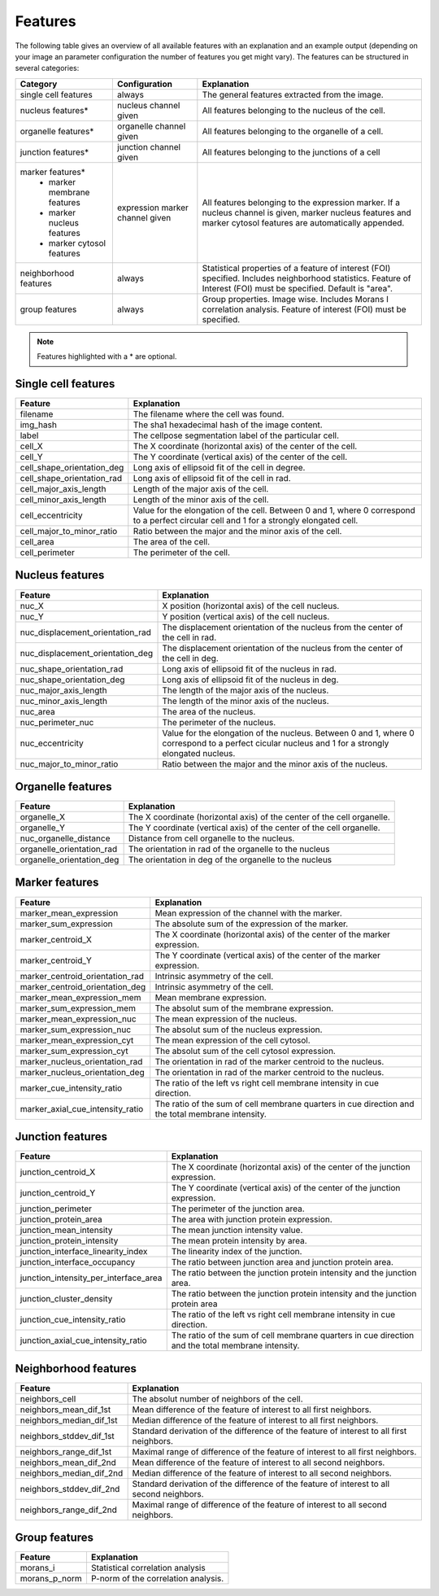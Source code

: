 Features
========

The following table gives an overview of all available features with an explanation and an example output (depending on
your image an parameter configuration the number of features you get might vary). The features can be structured in
several categories:

+---------------------------------+----------------------------------+---------------------------------------------------------------------------------------------------------------------------------------------------------------------+
| Category                        | Configuration                    | Explanation                                                                                                                                                         |
+=================================+==================================+=====================================================================================================================================================================+
| single cell features            | always                           | The general features extracted from the image.                                                                                                                      |
+---------------------------------+----------------------------------+---------------------------------------------------------------------------------------------------------------------------------------------------------------------+
| nucleus features*               | nucleus channel given            | All features belonging to the nucleus of the cell.                                                                                                                  |
+---------------------------------+----------------------------------+---------------------------------------------------------------------------------------------------------------------------------------------------------------------+
| organelle features*             | organelle channel given          | All features belonging to the organelle of a cell.                                                                                                                  |
+---------------------------------+----------------------------------+---------------------------------------------------------------------------------------------------------------------------------------------------------------------+
| junction features*              | junction channel given           | All features belonging to the junctions of a cell                                                                                                                   |
+---------------------------------+----------------------------------+---------------------------------------------------------------------------------------------------------------------------------------------------------------------+
| marker features*                | expression marker channel given  | All features belonging to the expression marker. If a nucleus channel is given, marker nucleus features and marker cytosol features are automatically appended.     |
|  - marker membrane features     |                                  |                                                                                                                                                                     |
|  - marker nucleus features      |                                  |                                                                                                                                                                     |
|  - marker cytosol features      |                                  |                                                                                                                                                                     |
+---------------------------------+----------------------------------+---------------------------------------------------------------------------------------------------------------------------------------------------------------------+
| neighborhood features           | always                           | Statistical properties of a feature of interest (FOI) specified. Includes neighborhood statistics. Feature of Interest (FOI) must be specified. Default is "area".  |
+---------------------------------+----------------------------------+---------------------------------------------------------------------------------------------------------------------------------------------------------------------+
| group features                  | always                           | Group properties. Image wise. Includes Morans I correlation analysis. Feature of interest (FOI) must be specified.                                                  |
+---------------------------------+----------------------------------+---------------------------------------------------------------------------------------------------------------------------------------------------------------------+


.. note::
    Features highlighted with a * are optional.

Single cell features
--------------------
+----------------------------+--------------------------------------------------------------------------------------------------------------------------------------------+
| Feature                    | Explanation                                                                                                                                |
+============================+============================================================================================================================================+
| filename                   | The filename where the cell was found.                                                                                                     |
+----------------------------+--------------------------------------------------------------------------------------------------------------------------------------------+
| img_hash                   | The sha1 hexadecimal hash of the image content.                                                                                            |
+----------------------------+--------------------------------------------------------------------------------------------------------------------------------------------+
| label                      | The cellpose segmentation label of the particular cell.                                                                                    |
+----------------------------+--------------------------------------------------------------------------------------------------------------------------------------------+
| cell_X                     | The X coordinate (horizontal axis) of the center of the cell.                                                                              |
+----------------------------+--------------------------------------------------------------------------------------------------------------------------------------------+
| cell_Y                     | The Y coordinate (vertical axis) of the center of the cell.                                                                                |
+----------------------------+--------------------------------------------------------------------------------------------------------------------------------------------+
| cell_shape_orientation_deg | Long axis of ellipsoid fit of the cell in degree.                                                                                          |
+----------------------------+--------------------------------------------------------------------------------------------------------------------------------------------+
| cell_shape_orientation_rad | Long axis of ellipsoid fit of the cell in rad.                                                                                             |
+----------------------------+--------------------------------------------------------------------------------------------------------------------------------------------+
| cell_major_axis_length     | Length of the major axis of the cell.                                                                                                      |
+----------------------------+--------------------------------------------------------------------------------------------------------------------------------------------+
| cell_minor_axis_length     | Length of the minor axis of the cell.                                                                                                      |
+----------------------------+--------------------------------------------------------------------------------------------------------------------------------------------+
| cell_eccentricity          | Value for the elongation of the cell. Between 0 and 1, where 0 correspond to a perfect circular cell and 1 for a strongly elongated cell.  |
+----------------------------+--------------------------------------------------------------------------------------------------------------------------------------------+
| cell_major_to_minor_ratio  | Ratio between the major and the minor axis of the cell.                                                                                    |
+----------------------------+--------------------------------------------------------------------------------------------------------------------------------------------+
| cell_area                  | The area of the cell.                                                                                                                      |
+----------------------------+--------------------------------------------------------------------------------------------------------------------------------------------+
| cell_perimeter             | The perimeter of the cell.                                                                                                                 |
+----------------------------+--------------------------------------------------------------------------------------------------------------------------------------------+



Nucleus features
----------------
+-----------------------------------+----------------------------------------------------------------------------------------------------------------------------------------------------+
| Feature                           | Explanation                                                                                                                                        |
+===================================+====================================================================================================================================================+
| nuc_X                             | X position (horizontal axis) of the cell nucleus.                                                                                                  |
+-----------------------------------+----------------------------------------------------------------------------------------------------------------------------------------------------+
| nuc_Y                             | Y position (vertical axis) of the cell nucleus.                                                                                                    |
+-----------------------------------+----------------------------------------------------------------------------------------------------------------------------------------------------+
| nuc_displacement_orientation_rad  | The displacement orientation of the nucleus from the center of the cell in rad.                                                                    |
+-----------------------------------+----------------------------------------------------------------------------------------------------------------------------------------------------+
| nuc_displacement_orientation_deg  | The displacement orientation of the nucleus from the center of the cell in deg.                                                                    |
+-----------------------------------+----------------------------------------------------------------------------------------------------------------------------------------------------+
| nuc_shape_orientation_rad         | Long axis of ellipsoid fit of the nucleus in rad.                                                                                                  |
+-----------------------------------+----------------------------------------------------------------------------------------------------------------------------------------------------+
| nuc_shape_orientation_deg         | Long axis of ellipsoid fit of the nucleus in deg.                                                                                                  |
+-----------------------------------+----------------------------------------------------------------------------------------------------------------------------------------------------+
| nuc_major_axis_length             | The length of the major axis of the nucleus.                                                                                                       |
+-----------------------------------+----------------------------------------------------------------------------------------------------------------------------------------------------+
| nuc_minor_axis_length             | The length of the minor axis of the nucleus.                                                                                                       |
+-----------------------------------+----------------------------------------------------------------------------------------------------------------------------------------------------+
| nuc_area                          | The area of the nucleus.                                                                                                                           |
+-----------------------------------+----------------------------------------------------------------------------------------------------------------------------------------------------+
| nuc_perimeter_nuc                 | The perimeter of the nucleus.                                                                                                                      |
+-----------------------------------+----------------------------------------------------------------------------------------------------------------------------------------------------+
| nuc_eccentricity                  | Value for the elongation of the nucleus. Between 0 and 1, where 0 correspond to a perfect cicular nucleus and 1 for a strongly elongated nucleus.  |
+-----------------------------------+----------------------------------------------------------------------------------------------------------------------------------------------------+
| nuc_major_to_minor_ratio          | Ratio between the major and the minor axis of the nucleus.                                                                                         |
+-----------------------------------+----------------------------------------------------------------------------------------------------------------------------------------------------+




Organelle features
------------------
+----------------------------+--------------------------------------------------------------------------+
| Feature                    | Explanation                                                              |
+============================+==========================================================================+
| organelle_X                | The X coordinate (horizontal axis) of the center of the cell organelle.  |
+----------------------------+--------------------------------------------------------------------------+
| organelle_Y                | The Y coordinate (vertical axis) of the center of the cell organelle.    |
+----------------------------+--------------------------------------------------------------------------+
| nuc_organelle_distance     | Distance from cell organelle to the nucleus.                             |
+----------------------------+--------------------------------------------------------------------------+
| organelle_orientation_rad  | The orientation in rad of the organelle to the nucleus                   |
+----------------------------+--------------------------------------------------------------------------+
| organelle_orientation_deg  | The orientation in deg of the organelle to the nucleus                   |
+----------------------------+--------------------------------------------------------------------------+




Marker features
---------------
+--------------------------------------+-----------------------------------------------------------------------------------------------------+
| Feature                              | Explanation                                                                                         |
+======================================+=====================================================================================================+
| marker_mean_expression               | Mean expression of the channel with the marker.                                                     |
+--------------------------------------+-----------------------------------------------------------------------------------------------------+
| marker_sum_expression                | The absolute sum of the expression of the marker.                                                   |
+--------------------------------------+-----------------------------------------------------------------------------------------------------+
| marker_centroid_X                    | The X coordinate (horizontal axis) of the center of the marker expression.                          |
+--------------------------------------+-----------------------------------------------------------------------------------------------------+
| marker_centroid_Y                    | The Y coordinate (vertical axis) of the center of the marker expression.                            |
+--------------------------------------+-----------------------------------------------------------------------------------------------------+
| marker_centroid_orientation_rad      | Intrinsic asymmetry of the cell.                                                                    |
+--------------------------------------+-----------------------------------------------------------------------------------------------------+
| marker_centroid_orientation_deg      | Intrinsic asymmetry of the cell.                                                                    |
+--------------------------------------+-----------------------------------------------------------------------------------------------------+
| marker_mean_expression_mem           | Mean membrane expression.                                                                           |
+--------------------------------------+-----------------------------------------------------------------------------------------------------+
| marker_sum_expression_mem            | The absolut sum of the membrane expression.                                                         |
+--------------------------------------+-----------------------------------------------------------------------------------------------------+
| marker_mean_expression_nuc           | The mean expression of the nucleus.                                                                 |
+--------------------------------------+-----------------------------------------------------------------------------------------------------+
| marker_sum_expression_nuc            | The absolut sum of the nucleus expression.                                                          |
+--------------------------------------+-----------------------------------------------------------------------------------------------------+
| marker_mean_expression_cyt           | The mean expression of the cell cytosol.                                                            |
+--------------------------------------+-----------------------------------------------------------------------------------------------------+
| marker_sum_expression_cyt            | The absolut sum of the cell cytosol expression.                                                     |
+--------------------------------------+-----------------------------------------------------------------------------------------------------+
| marker_nucleus_orientation_rad       | The orientation in rad of the marker centroid to the nucleus.                                       |
+--------------------------------------+-----------------------------------------------------------------------------------------------------+
| marker_nucleus_orientation_deg       | The orientation in rad of the marker centroid to the nucleus.                                       |
+--------------------------------------+-----------------------------------------------------------------------------------------------------+
| marker_cue_intensity_ratio           | The ratio of the left vs right cell membrane intensity in cue direction.                            |
+--------------------------------------+-----------------------------------------------------------------------------------------------------+
| marker_axial_cue_intensity_ratio     | The ratio of the sum of cell membrane quarters in cue direction and the total membrane intensity.   |
+--------------------------------------+-----------------------------------------------------------------------------------------------------+




Junction features
-----------------

+----------------------------------------+---------------------------------------------------------------------------------------------------+
| Feature                                | Explanation                                                                                       |
+========================================+===================================================================================================+
| junction_centroid_X                    | The X coordinate (horizontal axis) of the center of the junction expression.                      |
+----------------------------------------+---------------------------------------------------------------------------------------------------+
| junction_centroid_Y                    | The Y coordinate (vertical axis) of the center of the junction expression.                        |
+----------------------------------------+---------------------------------------------------------------------------------------------------+
| junction_perimeter                     | The perimeter of the junction area.                                                               |
+----------------------------------------+---------------------------------------------------------------------------------------------------+
| junction_protein_area                  | The area with junction protein expression.                                                        |
+----------------------------------------+---------------------------------------------------------------------------------------------------+
| junction_mean_intensity                | The mean junction intensity value.                                                                |
+----------------------------------------+---------------------------------------------------------------------------------------------------+
| junction_protein_intensity             | The mean protein intensity by area.                                                               |
+----------------------------------------+---------------------------------------------------------------------------------------------------+
| junction_interface_linearity_index     | The linearity index of the junction.                                                              |
+----------------------------------------+---------------------------------------------------------------------------------------------------+
| junction_interface_occupancy           | The  ratio between junction area and junction protein area.                                       |
+----------------------------------------+---------------------------------------------------------------------------------------------------+
| junction_intensity_per_interface_area  | The ratio between the junction protein intensity and the junction area.                           |
+----------------------------------------+---------------------------------------------------------------------------------------------------+
| junction_cluster_density               | The ratio between the junction protein intensity and the junction protein area                    |
+----------------------------------------+---------------------------------------------------------------------------------------------------+
| junction_cue_intensity_ratio           | The ratio of the left vs right cell membrane intensity in cue direction.                          |
+----------------------------------------+---------------------------------------------------------------------------------------------------+
| junction_axial_cue_intensity_ratio     | The ratio of the sum of cell membrane quarters in cue direction and the total membrane intensity. |
+----------------------------------------+---------------------------------------------------------------------------------------------------+


Neighborhood features
---------------------
+---------------------------+-------------------------------------------------------------------------------------------+
| Feature                   | Explanation                                                                               |
+===========================+===========================================================================================+
| neighbors_cell            | The absolut number of neighbors of the cell.                                              |
+---------------------------+-------------------------------------------------------------------------------------------+
| neighbors_mean_dif_1st    | Mean difference of the feature of interest to all first neighbors.                        |
+---------------------------+-------------------------------------------------------------------------------------------+
| neighbors_median_dif_1st  | Median difference of the feature of interest to all first neighbors.                      |
+---------------------------+-------------------------------------------------------------------------------------------+
| neighbors_stddev_dif_1st  | Standard derivation of the difference of the feature of interest to all first neighbors.  |
+---------------------------+-------------------------------------------------------------------------------------------+
| neighbors_range_dif_1st   | Maximal range of difference of the feature of interest to all first neighbors.            |
+---------------------------+-------------------------------------------------------------------------------------------+
| neighbors_mean_dif_2nd    | Mean difference of the feature of interest to all second neighbors.                       |
+---------------------------+-------------------------------------------------------------------------------------------+
| neighbors_median_dif_2nd  | Median difference of the feature of interest to all second neighbors.                     |
+---------------------------+-------------------------------------------------------------------------------------------+
| neighbors_stddev_dif_2nd  | Standard derivation of the difference of the feature of interest to all second neighbors. |
+---------------------------+-------------------------------------------------------------------------------------------+
| neighbors_range_dif_2nd   | Maximal range of difference of the feature of interest to all second neighbors.           |
+---------------------------+-------------------------------------------------------------------------------------------+



Group features
--------------

+----------------+--------------------------------------+
| Feature        | Explanation                          |
+================+======================================+
| morans_i       | Statistical correlation analysis     |
+----------------+--------------------------------------+
| morans_p_norm  | P-norm of the correlation analysis.  |
+----------------+--------------------------------------+

